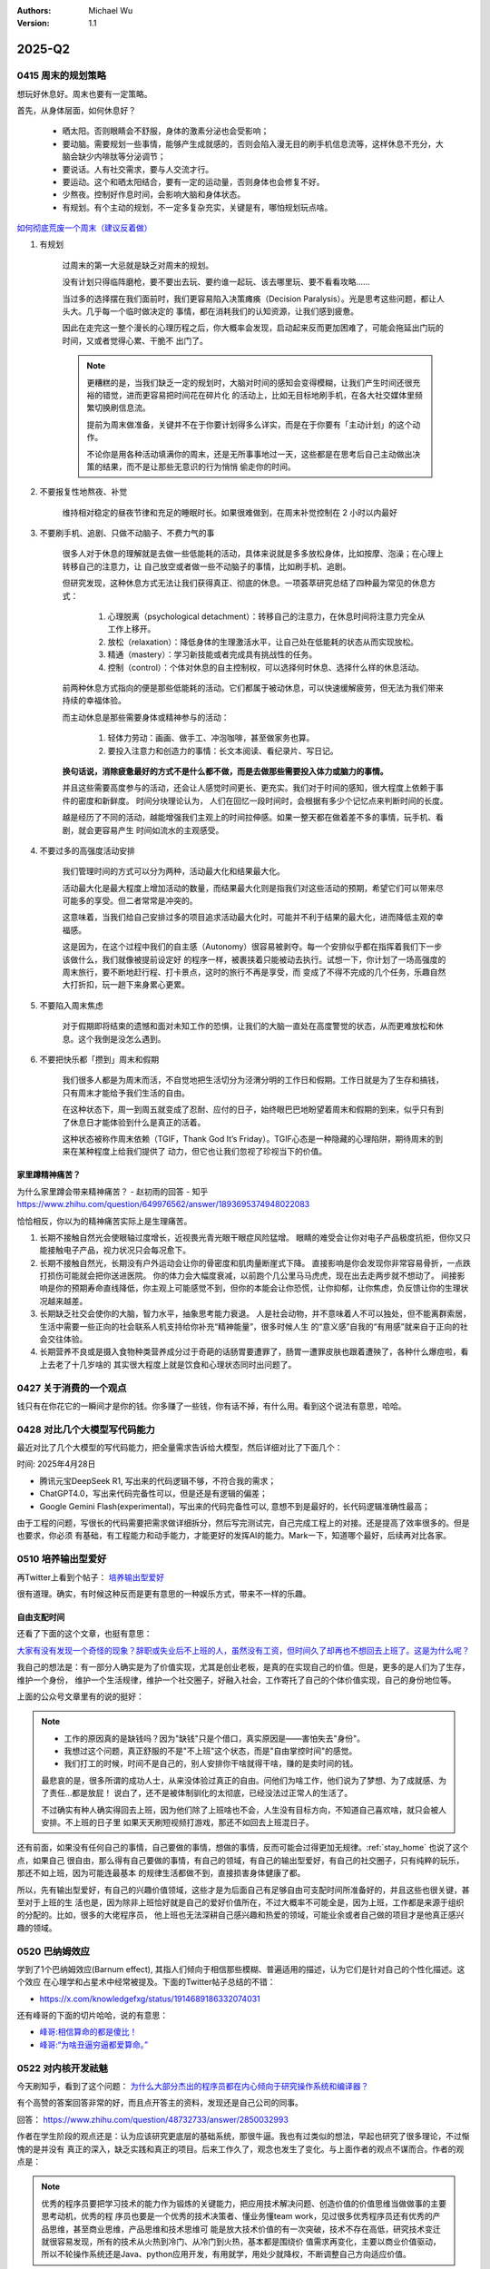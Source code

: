 .. Michael Wu 版权所有

:Authors: Michael Wu
:Version: 1.1

2025-Q2
**********

0415 周末的规划策略
===================

想玩好休息好。周末也要有一定策略。

首先，从身体层面，如何休息好？

    - 晒太阳。否则眼睛会不舒服，身体的激素分泌也会受影响；
    - 要动脑。需要规划一些事情，能够产生成就感的，否则会陷入漫无目的刷手机信息流等，这样休息不充分，大脑会缺少内啡肽等分泌调节；
    - 要说话。人有社交需求，要与人交流才行。
    - 要运动。这个和晒太阳结合，要有一定的运动量，否则身体也会修复不好。
    - 少熬夜。控制好作息时间，会影响大脑和身体状态。
    - 有规划。有个主动的规划，不一定多复杂充实，关键是有，哪怕规划玩点啥。

`如何彻底荒废一个周末（建议反着做） <https://mp.weixin.qq.com/s/TOA3vF2mDcG1JaDgTCAHzA>`_

1. 有规划

    过周末的第一大忌就是缺乏对周末的规划。

    没有计划只得临阵磨枪，要不要出去玩、要约谁一起玩、该去哪里玩、要不看看攻略......

    当过多的选择摆在我们面前时，我们更容易陷入决策瘫痪（Decision Paralysis）。光是思考这些问题，都让人头大。几乎每一个临时做决定的
    事情，都在消耗我们的认知资源，让我们感到疲惫。

    因此在走完这一整个漫长的心理历程之后，你大概率会发现，启动起来反而更加困难了，可能会拖延出门玩的时间，又或者觉得心累、干脆不
    出门了。

    .. note::

        更糟糕的是，当我们缺乏一定的规划时，大脑对时间的感知会变得模糊，让我们产生时间还很充裕的错觉，进而更容易把时间花在碎片化
        的活动上，比如无目标地刷手机，在各大社交媒体里频繁切换刷信息流。

        提前为周末做准备，关键并不在于你要计划得多么详实，而是在于你要有「主动计划」的这个动作。

        不论你是用各种活动填满你的周末，还是无所事事地过一天，这些都是在思考后自己主动做出决策的结果，而不是让那些无意识的行为悄悄
        偷走你的时间。

2. 不要报复性地熬夜、补觉

    维持相对稳定的昼夜节律和充足的睡眠时长。如果很难做到，在周末补觉控制在 2 小时以内最好

3. 不要刷手机、追剧、只做不动脑子、不费力气的事

    很多人对于休息的理解就是去做一些低能耗的活动，具体来说就是多多放松身体，比如按摩、泡澡；在心理上转移自己的注意力，让
    自己放空或者做一些不动脑子的事情，比如刷手机、追剧。

    但研究发现，这种休息方式无法让我们获得真正、彻底的休息。一项荟萃研究总结了四种最为常见的休息方式：

        1. 心理脱离（psychological detachment）：转移自己的注意力，在休息时间将注意力完全从工作上移开。
        2. 放松（relaxation）：降低身体的生理激活水平，让自己处在低能耗的状态从而实现放松。
        3. 精通（mastery）：学习新技能或者完成具有挑战性的任务。
        4. 控制（control）：个体对休息的自主控制权，可以选择何时休息、选择什么样的休息活动。

    前两种休息方式指向的便是那些低能耗的活动。它们都属于被动休息，可以快速缓解疲劳，但无法为我们带来持续的幸福体验。

    而主动休息是那些需要身体或精神参与的活动：

        1. 轻体力劳动：画画、做手工、冲泡咖啡，甚至做家务也算。
        2. 要投入注意力和创造力的事情：长文本阅读、看纪录片、写日记。

    **换句话说，消除疲惫最好的方式不是什么都不做，而是去做那些需要投入体力或脑力的事情。**

    并且这些需要高度参与的活动，还会让人感觉时间更长、更充实。我们对于时间的感知，很大程度上依赖于事件的密度和新鲜度。
    时间分块理论认为， 人们在回忆一段时间时，会根据有多少个记忆点来判断时间的长度。

    越是经历了不同的活动，越能增强我们主观上的时间拉伸感。如果一整天都在做着差不多的事情，玩手机、看剧，就会更容易产生
    时间如流水的主观感受。

4. 不要过多的高强度活动安排

    我们管理时间的方式可以分为两种，活动最大化和结果最大化。

    活动最大化是最大程度上增加活动的数量，而结果最大化则是指我们对这些活动的预期，希望它们可以带来尽可能多的享受。但二者常常是冲突的。

    这意味着，当我们给自己安排过多的项目追求活动最大化时，可能并不利于结果的最大化，进而降低主观的幸福感。

    这是因为，在这个过程中我们的自主感（Autonomy）很容易被剥夺。每一个安排似乎都在指挥着我们下一步该做什么，我们就像被提前设定好
    的程序一样，被裹挟着只能被动去执行。试想一下，你计划了一场高强度的周末旅行，要不断地赶行程、打卡景点，这时的旅行不再是享受，而
    变成了不得不完成的几个任务，乐趣自然大打折扣，玩一趟下来身累心更累。

5. 不要陷入周末焦虑

    对于假期即将结束的遗憾和面对未知工作的恐惧，让我们的大脑一直处在高度警觉的状态，从而更难放松和休息。这个我倒是没怎么遇到。

6. 不要把快乐都「攒到」周末和假期

    我们很多人都是为周末而活，不自觉地把生活切分为泾渭分明的工作日和假期。工作日就是为了生存和搞钱，只有周末才能给予我们生活的自由。

    在这种状态下，周一到周五就变成了忍耐、应付的日子，始终眼巴巴地盼望着周末和假期的到来，似乎只有到了休息日才能体验到什么是真正的活着。

    这种状态被称作周末依赖（TGIF，Thank God It’s Friday）。TGIF心态是一种隐藏的心理陷阱，期待周末的到来在某种程度上给我们提供了
    动力，但它也让我们忽视了珍视当下的价值。

.. _stay_home:

家里蹲精神痛苦？
----------------

为什么家里蹲会带来精神痛苦？ - 赵初雨的回答 - 知乎
https://www.zhihu.com/question/649976562/answer/1893695374948022083

恰恰相反，你以为的精神痛苦实际上是生理痛苦。

1. 长期不接触自然光会使眼轴过度增长，近视畏光青光眼干眼症风险猛增。
   眼睛的难受会让你对电子产品极度抗拒，但你又只能接触电子产品，视力状况只会每况愈下。

2. 长期不接触自然光，长期没有户外运动会让你的骨密度和肌肉量断崖式下降。
   直接影响是你会发现你非常容易骨折，一点跌打损伤可能就会把你送进医院。
   你的体力会大幅度衰减，以前跑个几公里马马虎虎，现在出去走两步就不想动了。
   间接影响是你的预期寿命直线降低，你主观上可能感觉不到，但你的本能会让你恐慌，让你抑郁，让你焦虑，负反馈让你的生理状况越来越差。

3. 长期缺乏社交会使你的大脑，智力水平，抽象思考能力衰退。
   人是社会动物，并不意味着人不可以独处，但不能离群索居，生活中需要一些正向的社会联系人机支持给你补充“精神能量”，很多时候人生
   的“意义感”自我的“有用感”就来自于正向的社会交往体验。

4. 长期营养不良或是摄入食物种类营养成分过于奇葩的话肠胃要遭罪了，肠胃一遭罪皮肤也跟着遭殃了，各种什么爆痘啦，看上去老了十几岁啥的
   其实很大程度上就是饮食和心理状态同时出问题了。

0427 关于消费的一个观点
=======================

钱只有在你花它的一瞬间才是你的钱。你多赚了一些钱，你有话不掉，有什么用。看到这个说法有意思，哈哈。

0428 对比几个大模型写代码能力
====================================

最近对比了几个大模型的写代码能力，把全量需求告诉给大模型，然后详细对比了下面几个：

时间: 2025年4月28日

- 腾讯元宝DeepSeek R1, 写出来的代码逻辑不够，不符合我的需求；
- ChatGPT4.0，写出来代码完备性可以，但是还是有逻辑的偏差；
- Google Gemini Flash(experimental)，写出来的代码完备性可以, 意想不到是最好的，长代码逻辑准确性最高；

由于工程的问题，写很长的代码需要把需求做详细拆分，然后写完测试完，自己完成工程上的对接。还是提高了效率很多的。但是也要求，你必须
有基础，有工程能力和动手能力，才能更好的发挥AI的能力。Mark一下，知道哪个最好，后续再对比各家。

0510 培养输出型爱好
========================

再Twitter上看到个帖子：  `培养输出型爱好 <https://x.com/knowledgefxg/status/1920491387906064607>`_

很有道理。确实，有时候这种反而是更有意思的一种娱乐方式，带来不一样的乐趣。

.. image:: output-hobbies.png
    :scale: 50%

自由支配时间
-----------------

还看了下面的这个文章，也挺有意思：

`大家有没有发现一个奇怪的现象？辞职或失业后不上班的人，虽然没有工资，但时间久了却再也不想回去上班了。这是为什么呢？ <https://mp.weixin.qq.com/s/uWieH4XSK9Yr6wN8AzCF9w>`_

我自己的想法是：有一部分人确实是为了价值实现，尤其是创业老板，是真的在实现自己的价值。但是，更多的是人们为了生存，维护一个身份，
维护一个生活规律，维护一个社交圈子，好融入社会，工作寄托了自己的个体价值实现，自己的身份地位等。

上面的公众号文章里有的说的挺好：

.. note::
    - 工作的原因真的是缺钱吗？因为"缺钱"只是个借口，真实原因是——害怕失去"身份"。
    - 我想过这个问题，真正舒服的不是"不上班"这个状态，而是"自由掌控时间"的感觉。
    - 我们打工的时候，时间不是自己的，别人安排你干啥就得干啥，赚的是卖时间的钱。

    最悲哀的是，很多所谓的成功人士，从来没体验过真正的自由。问他们为啥工作，他们说为了梦想、为了成就感、为了责任...都是放屁！
    说白了，还不是被体制驯化的太彻底，已经没法过正常人的生活了。

    不过确实有种人确实得回去上班，因为他们除了上班啥也不会，人生没有目标方向，不知道自己喜欢啥，就只会被人安排。不上班的日子里
    如果天天刷短视频打游戏，那还不如回去上班混日子。

还有前面，如果没有任何自己的事情，自己要做的事情，想做的事情，反而可能会过得更加无规律。:ref:`stay_home` 也说了这个点，如果自己
很自由，那么得有自己要做的事情，有自己的领域，有自己的输出型爱好，有自己的社交圈子，只有纯粹的玩乐，那还不如上班，因为可能连最基本
的规律生活都做不到，直接损害身体健康了都。

所以，先有输出型爱好，有自己的兴趣价值领域，这些才是为后面自己有足够自由可支配时间所准备好的，并且这些也很关键，甚至对于上班的生
活也是，因为除非上班恰好就是自己的爱好价值所在，不过大概率不可能全是，因为上班，工作都是来源于组织的分配的。比如，很多的大佬程序员，
他上班也无法深耕自己感兴趣和热爱的领域，可能业余或者自己做的项目才是他真正感兴趣的领域。

0520 巴纳姆效应
========================

学到了1个巴纳姆效应(Barnum effect), 其指人们倾向于相信那些模糊、普遍适用的描述，认为它们是针对自己的个性化描述。这个效应
在心理学和占星术中经常被提及。下面的Twitter帖子总结的不错：

- https://x.com/knowledgefxg/status/1914689186332074031

.. image:: pic/Barnum-effect.png
    :scale: 50%
    :alt: 巴纳姆效应

还有峰哥的下面的切片哈哈，说的有意思：

- `峰哥:相信算命的都是傻比！ <https://www.bilibili.com/video/BV1NgVfzZELD/?spm_id_from=333.337.search-card.all.click&vd_source=f7b8e2d66d4b85cd95e1a463f568439f>`_
- `峰哥:“为啥丑逼穷逼都爱算命。” <https://www.bilibili.com/video/BV1jP4y1L79s/?spm_id_from=333.337.search-card.all.click&vd_source=f7b8e2d66d4b85cd95e1a463f568439f>`_

0522 对内核开发祛魅
========================

今天刷知乎，看到了这个问题： `为什么大部分杰出的程序员都在内心倾向于研究操作系统和编译器？ <https://www.zhihu.com/question/48732733>`_

有个高赞的答案回答非常的好，而且点开答主的资料，发现还是自己公司的同事。

回答： https://www.zhihu.com/question/48732733/answer/2850032993

作者在学生阶段的观点还是：认为应该研究更底层的基础系统，那很牛逼。我也有过类似的想法，早起也研究了很多理论，不过惭愧的是并没有
真正的深入，缺乏实践和真正的项目。后来工作久了，观念也发生了变化。与上面作者的观点不谋而合。作者的观点是：

.. note::

    优秀的程序员要把学习技术的能力作为锻炼的关键能力，把应用技术解决问题、创造价值的价值思维当做做事的主要思考动机，优秀的程
    序员也要是一个优秀的技术决策者、懂业务懂team work，见过很多优秀程序员还有优秀的产品思维，甚至商业思维，产品思维和技术思维可
    能是放大技术价值的有一次突破，技术不存在高低，研究技术变迁就很容易发现，所有的技术从火热到冷门、从冷门到火热，基本都是围绕价
    值需求再变化，主要以商业价值驱动，所以不轮操作系统还是Java、python应用开发，有用就学，用处少就降权，不断调整自己方向适应价值。

作者的下面的经历也说明了作者在底层OS领域身后的功底：

.. note::

    研究生研究的是内核网络协议栈在多核处理器上的并行系统设计和优化，我主要工作就是在为这个系统设计和实现一个能线速处理10Gbps流量
    的IO系统，所以在校期间移植了Qualcomm（那时候居然不知道是高通，只知道英文名是qualcomm）开源的的一个Intel XGBE UIO系统，优化
    它的性能（记得是对照一个SIGCOMM的论文的某段一句话一句话揣摩，人家也没开源代码，只说几句似懂非懂的内核优化策略），实验室里一个人
    钻研内核，到关键处抱着驱动芯片mannual连续啃多天，一个参数一个参数试（记得身为Linux kernel maintainer，还有intel编译器实验
    室老师，两个老师都也帮不了），最后甚至学会了tuning x86处理的一次cache miss是哪种原因导致的，移植驱动花了一个月，性能优化硬杠
    驱动6个月，最终才算复现了SIGCOMM的论文结论，很兴奋。后面师兄还帮我提交了一个我改进的Linux kernel network patch，毕业后也有
    不少芯片制造商公司给操作系统方向的offer，但是其实隐约还是觉得 **这类工作缺少创造性，这种创造性就是你要思考才能得到，是一种发明
    创造，但是实际内核工作中99%可能是dirty work** （记得还发现了intel westmere这类微架构IOH互联方面的bug，一直不敢说，也没法验
    证，人微言轻，但是后来看到那篇SIGCOMM作者团队在其他地方提到他们跟intel确认了这个bug）。

现在想也是，如果你最还是想搞OS，那么要去想当今市面上的需求是什么了。比如内核的调度模块，就很稳定了。驱动BSP等还比较多，存在于芯片
原厂和各种硬件厂商。还有就是致力于想搞OS的厂商了。

所以，如果职业周期拉长，那么一定会接触很多很多的技术的。比如自己大规模使用过的：C/C++, Python, Go编程语言，主要是开发经历还是围绕
实际工作上的需求。再研究生期间做项目用过Java，也有一定的了解。现在自己又学习了JavaScript，因为对现在前端有点兴趣想了解，同时也帮
自己对象做一些小的web应用，有实用价值了，虽然这些不向底层那么看起来高端，但是更加贴近应用，接近业务，也就接近商业闭环，而且用户也
会有点意思。

那么这些底层的技术是不是就不研究了呢，我也觉得也不是，不定期的研究一下原理，尤其是AI这么发达，本着探索或者爱好的角度也是可以研究研究的。
也就是不会那么功利了，觉得高大上而去研究，而是对未知的探索，对知其然的好奇的追求而已了。

0525 不要总是多线程工作
========================

下面的文章再次从脑科学角度分析了，总是切换多线程工作会导致的认知损耗。

https://mp.weixin.qq.com/s/Yftu3UrYreydioarR2oxEw

.. note::

    2019年，硅谷新星工程师马克·李登上《福布斯》"30岁以下精英榜"，他同时运营三个创业项目、每天学习两门外语、坚持更新技术博客。
    但三年后，他的公司全部关闭，个人诊断出焦虑症。

    "我像同时发射100支箭的弓箭手，却忘了箭靶在哪里。"他在采访中反思。马克的经历并非个例，现在越来越多的人，标榜自己为斜杠青年，但是，
    绝大多数斜杠青年都很平庸。而心理学研究揭示了这类"高精力低成就"现象背后的科学机制。

    一、认知带宽被切割的代价

    诺贝尔奖得主丹尼尔·卡尼曼在《思考，快与慢》中提出"认知资源有限模型"：人脑处理信息的带宽约为120比特/秒，相当于同时理解1.7个人说话。
    当注意力不断切换时，前额叶皮层会产生"转换损耗"，也就是你的大脑出现了额外的损耗，不利于你专注的去解决一些问题。
    微软研究院对200名员工进行的脑电波监测显示：收到邮件通知后，员工平均需要23分15秒才能回归深度工作状态。持续的多线程工作者，其有效
    智力水平相当于醉酒状态。

    纽约时报记者尼克·比尔顿曾沉迷于同时操作5块电子屏幕。神经影像显示，这种状态下他的杏仁核（情绪中枢）异常活跃，而前额叶（决策中枢）活
    跃度下降60%。他在《摧毁思维的智障》中写道："我的大脑变成了不断重启的电脑，永远无法完成系统升级。"

https://www.yuque.com/serviceup/misc/cn-the-real-cost-of-an-interruption-and-context-switching

还有上面的文章：《程序员中断：中断和上下文切换的实际成本》

当在复杂的编程任务之间切换时，返回到流状态通常比从“简单”中断返回更费脑力。完全切换到其他东西需要刷新缓存（短期内存）并加载一个
全新的上下文。这个过程需要时间、精力和精神能量，这些能量是有限的，并且会在一整天内消耗殆尽。这些硬性限制是由人脑强加的。

内在动机被污染
--------------

.. note::

    心理学家爱德华·德西的"自我决定理论"指出：当外在动机（金钱、点赞）挤压内在动机（兴趣、使命）时，人会进入"动机排挤"状态，
    创造力下降40%。杜克大学让两组学生玩解谜游戏：A组获得奖金，B组纯娱乐。三天后，A组继续游戏的人数比B组少63%。过度外部激励反而
    消解了内在驱动力。互联网教育平台Udemy调研发现：购买超过3门课程的用户，完课率不足4%。知识焦虑催生的"松鼠症"患者，将囤积行为
    本身当成了目标。正如《浅薄》作者卡尔所说："我们正在培养知道如何点击'购买'按钮，却失去深度学习能力的新人类。"

选择权泛滥
----------------

.. note::

    心理学家罗伊·鲍迈斯特提出了"自我损耗理论"：每个决策都消耗葡萄糖和意志力资源，连续决策会导致"决策逃避"现象，此时人更倾向选择
    默认选项或维持现状。以色列监狱假释委员会的数据显示：法官早餐后的假释通过率65%，午餐前降至15%。决策质量随认知资源消耗呈
    断崖式下跌。苹果前首席设计师乔纳森·艾维透露，乔布斯十年如一日穿黑色高领衫，正是为了减少着装决策损耗。扎克伯格的衣柜里挂
    着15件相同灰色T恤，这种"认知节能策略"使其日均有效决策时长延长2.8小时。

DMN网络
---------

.. note::

    神经科学证实，人类大脑进化出"默认模式网络"（DMN），其最大创造力迸发于静息状态。正如卡尔·荣格所言："向外张望的人在梦中，
    向内审视的人终将觉醒。"当社会将忙碌包装成美德，真正的智慧或许在于：用战略性的克制，守护认知火种不灭。

默认模式网络（Default Mode Network, DMN）​​ 是大脑在静息状态下活跃的神经网络，涉及自我反思、记忆整合和未来规划。当人处于
“走神”或“白日梦”状态时，DMN会高度活跃；而专注任务时，DMN活动降低，执行控制网络（如前额叶皮层）接管。
过度活跃的DMN可能导致注意力分散、焦虑或低效思考。

0603 孙晨宇的经历
========================

在知乎微博上看了几个孙宇晨的帖子，惊叹该人真乃神人也，帖子链接：

- `孙宇晨去参加特朗普晚宴了，对此你怎么看？ - 不要贪刀的回答 - 知乎 <https://www.zhihu.com/question/1909212060732102446/answer/1910879393246610711>`_
- `孙宇晨去参加特朗普晚宴了，对此你怎么看？ - 沧海一舟笑的回答 - 知乎 <https://www.zhihu.com/question/1909212060732102446/answer/1912626200096007558>`_
- `为什么孙宇晨一个小硕士，就有几百亿身家。我们博士天天熬夜做着高风险的剧毒苦力活，银行卡里只有几百元钱？ - 风满楼5s的回答 - 知乎 <https://www.zhihu.com/question/328860831/answer/713404634>`_
- `《孙割列传》- 西门大妈微博 <https://weibo.com/6154203482/OmpYIiVYD>`_

| 他的Twitter账号：
| https://x.com/sunyuchentron

谈就业：

.. image:: pic/sun-ge-job.png
    :scale: 85%
    :alt: 孙哥谈就业思维

谈投资：

.. image:: pic/sun-ge-invest.png
    :scale: 85%
    :alt: 孙哥谈投资

谈原始积累：

.. image:: pic/sun-ge-first-gold.png
    :scale: 85%
    :alt: 孙哥谈原始积累

谈勇气和格局：

.. important::

    勇气本身就是极大的竞争优势。你敢做，别人不敢做，在这个过程中，你就已经淘汰了很多的人。勇气是格局的重要载体，
    格局大，胆子就打。

中产的投资认知
----------------------------

一篇投资文章：

`窒息的沦为牛马的名校毕业中产们，只因做错了这个 <https://mp.weixin.qq.com/s/Osb-3Ax46oDJX63mYmTCEw>`_

.. note::

    孙悟空大闹天宫的全部本事，学自菩提祖师。他是怎么学的呢？菩提祖师曾先后让他学道字门，流字门，静字门，动字门，而
    他只问了一句“可得长生么”，只要不能长生，他就不学。

    祖师闻言，咄的一声，跳下高台，手持戒尺，指定悟空道：“你这猢狲，这般不学，那般不学，却待怎么？”走上前，将悟空头上打了三下。
    唬得那一班听讲的，人人惊惧，皆怨悟空道：“你这泼猴，十分无状！师父传你道法，如何不学，却与师父顶嘴？这番冲撞了他，不知几时才出
    来啊！”此时俱甚抱怨他，又鄙贱嫌恶他。悟空一些儿也不恼，只是满脸陪笑。

因为世俗观念的灌输，就是告诉你老老实实学，行行出状元。所以他们学了一堆炮弹知识，只是获得了一个硕士名头，一个博士名头，却把
自己最富创造力的10年给搭进去了。而孙悟空不扯这些虚的，因为孙悟空明白，我来就是学赚钱的真本事的，那些不能赚钱的知识，就不能在上面
浪费时间。他和那些已被世俗观念灌输的同学不一样，所以面对同学的抱怨时就只能满脸堆笑。

真正有价值的，精准命中市场需求的赚钱的知识，根本不会在公开领域免费流通。你只能依靠自己，以我为主，根据试错和市场反馈，
一点点的开始架构起自己的导弹知识体系。过程和方法论，并不那么重要。重要的是你开始意识到这一点。而当这个精确制导的种子一旦在
心中种下，在合适的时候，它就会开始野蛮生长。
